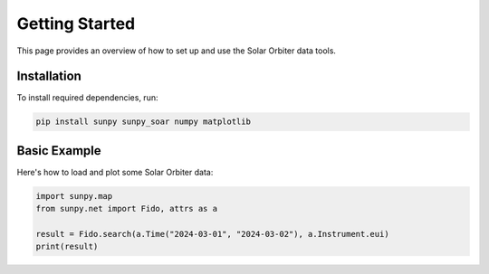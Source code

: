 Getting Started
===============

This page provides an overview of how to set up and use the Solar Orbiter data tools.

Installation
------------

To install required dependencies, run:

.. code-block:: bash

    pip install sunpy sunpy_soar numpy matplotlib

Basic Example
-------------

Here's how to load and plot some Solar Orbiter data:

.. code-block:: python

    import sunpy.map
    from sunpy.net import Fido, attrs as a

    result = Fido.search(a.Time("2024-03-01", "2024-03-02"), a.Instrument.eui)
    print(result)
